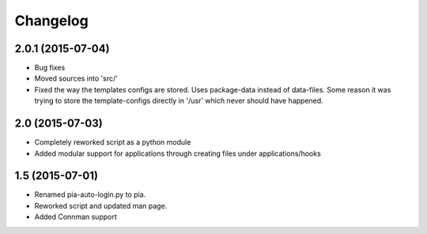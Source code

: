 Changelog
=========

2.0.1 (2015-07-04)
------------------
- Bug fixes
- Moved sources into 'src/'
- Fixed the way the templates configs are stored. Uses package-data instead of data-files.
  Some reason it was trying to store the template-configs directly in '/usr' which never should
  have happened.

2.0 (2015-07-03)
----------------
- Completely reworked script as a python module
- Added modular support for applications through creating files under
  applications/hooks

1.5 (2015-07-01)
----------------
- Renamed pia-auto-login.py to pia.
- Reworked script and updated man page.
- Added Connman support